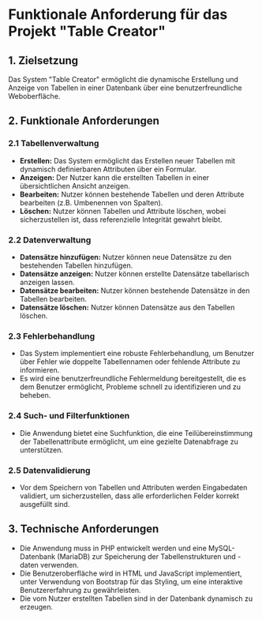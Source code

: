 * Funktionale Anforderung für das Projekt "Table Creator"

** 1. Zielsetzung
Das System "Table Creator" ermöglicht die dynamische Erstellung und Anzeige von Tabellen in einer Datenbank
über eine benutzerfreundliche Weboberfläche.

** 2. Funktionale Anforderungen
*** 2.1 Tabellenverwaltung
- *Erstellen:* Das System ermöglicht das Erstellen neuer Tabellen mit dynamisch definierbaren Attributen über ein Formular.
- *Anzeigen:* Der Nutzer kann die erstellten Tabellen in einer übersichtlichen Ansicht anzeigen.
- *Bearbeiten:* Nutzer können bestehende Tabellen und deren Attribute bearbeiten (z.B. Umbenennen von Spalten).
- *Löschen:* Nutzer können Tabellen und Attribute löschen, wobei sicherzustellen ist, dass referenzielle 
  Integrität gewahrt bleibt.

*** 2.2 Datenverwaltung
- *Datensätze hinzufügen:* Nutzer können neue Datensätze zu den bestehenden Tabellen hinzufügen.
- *Datensätze anzeigen:* Nutzer können erstellte Datensätze tabellarisch anzeigen lassen.
- *Datensätze bearbeiten:* Nutzer können bestehende Datensätze in den Tabellen bearbeiten.
- *Datensätze löschen:* Nutzer können Datensätze aus den Tabellen löschen.

*** 2.3 Fehlerbehandlung
- Das System implementiert eine robuste Fehlerbehandlung, um Benutzer über Fehler wie doppelte Tabellennamen 
  oder fehlende Attribute zu informieren.
- Es wird eine benutzerfreundliche Fehlermeldung bereitgestellt, die es dem Benutzer ermöglicht, 
  Probleme schnell zu identifizieren und zu beheben.

*** 2.4 Such- und Filterfunktionen
- Die Anwendung bietet eine Suchfunktion, die eine Teilübereinstimmung der Tabellenattribute ermöglicht, 
  um eine gezielte Datenabfrage zu unterstützen.

*** 2.5 Datenvalidierung
- Vor dem Speichern von Tabellen und Attributen werden Eingabedaten validiert, um sicherzustellen, 
  dass alle erforderlichen Felder korrekt ausgefüllt sind.

** 3. Technische Anforderungen
- Die Anwendung muss in PHP entwickelt werden und eine MySQL-Datenbank (MariaDB) zur Speicherung 
  der Tabellenstrukturen und -daten verwenden.
- Die Benutzeroberfläche wird in HTML und JavaScript implementiert, unter Verwendung von Bootstrap für das Styling, 
  um eine interaktive Benutzererfahrung zu gewährleisten.
- Die vom Nutzer erstellten Tabellen sind in der Datenbank dynamisch zu erzeugen. 
